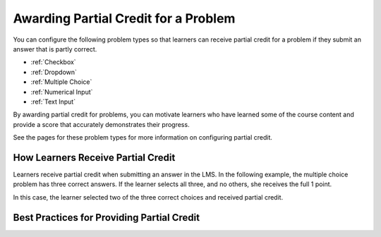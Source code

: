 .. _Awarding Partial Credit for a Problem:

***************************************
Awarding Partial Credit for a Problem
***************************************

You can configure the following problem types so that learners can receive
partial credit for a problem if they submit an answer that is partly correct.

* :ref:`Checkbox`
* :ref:`Dropdown`
* :ref:`Multiple Choice`
* :ref:`Numerical Input`
* :ref:`Text Input`

By awarding partial credit for problems, you can motivate learners who have
learned some of the course content and provide a score that accurately
demonstrates their progress.

See the pages for these problem types for more information on configuring
partial credit.
  
==========================================
How Learners Receive Partial Credit
==========================================

Learners receive partial credit when submitting an answer in the LMS. In the
following example, the multiple choice problem has three correct answers. If
the learner selects all three, and no others, she receives the full 1 point.

In this case, the learner selected two of the three correct choices and
received partial credit.

.. image:: ../../../shared/building_and_running_chapters/Images/multiple_choice_partial_credit.png
 :alt: Image of a multiple choice problem with partial credit for two our of
     three answers.
 :width: 600

============================================
Best Practices for Providing Partial Credit
============================================

.. TBP

